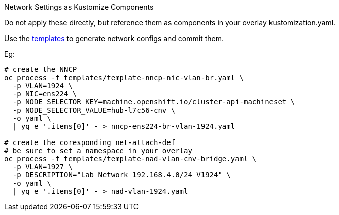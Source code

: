 Network Settings as Kustomize Components 

Do not apply these directly, but reference them as components in your overlay kustomization.yaml.

Use the link:../../../templates[templates] to generate network configs and commit them.

Eg:

[source,bash]
----
# create the NNCP
oc process -f templates/template-nncp-nic-vlan-br.yaml \
  -p VLAN=1924 \
  -p NIC=ens224 \
  -p NODE_SELECTOR_KEY=machine.openshift.io/cluster-api-machineset \
  -p NODE_SELECTOR_VALUE=hub-l7c56-cnv \
  -o yaml \
  | yq e '.items[0]' - > nncp-ens224-br-vlan-1924.yaml

# create the coresponding net-attach-def
# be sure to set a namespace in your overlay
oc process -f templates/template-nad-vlan-cnv-bridge.yaml \
  -p VLAN=1927 \
  -p DESCRIPTION="Lab Network 192.168.4.0/24 V1924" \
  -o yaml \
  | yq e '.items[0]' - > nad-vlan-1924.yaml
----